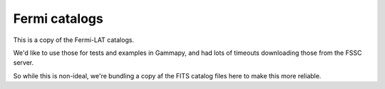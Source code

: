 Fermi catalogs
==============

This is a copy of the Fermi-LAT catalogs.

We'd like to use those for tests and examples in Gammapy,
and had lots of timeouts downloading those from the FSSC server.

So while this is non-ideal, we're bundling a copy af the
FITS catalog files here to make this more reliable.

